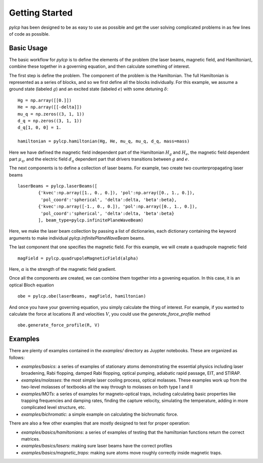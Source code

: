 Getting Started
===============

`pylcp` has been designed to be as easy to use as possible and get the user
solving complicated problems in as few lines of code as possible.


Basic Usage
-----------
The basic workflow for `pylcp` is to define the elements of the problem (the
laser beams, magnetic field, and Hamiltonian), combine these together in a
governing equation, and then calculate something of interest.

The first step is define the problem.  The component of the problem is the
Hamiltonian.  The full Hamiltonian is represented as a series of blocks, and
so we first define all the blocks individually.  For this example, we assume
a ground state (labeled :math:`g`) and an excited state (labeled :math:`e`) with some
detuning :math:`\delta`::

  Hg = np.array([[0.]])
  He = np.array([[-delta]])
  mu_q = np.zeros((3, 1, 1))
  d_q = np.zeros((3, 1, 1))
  d_q[1, 0, 0] = 1.

  hamiltonian = pylcp.hamiltonian(Hg, He, mu_q, mu_q, d_q, mass=mass)

Here we have defined the magnetic field independent part of the Hamiltonian :math:`H_g`
and :math:`H_e`, the magnetic field dependent part :math:`\mu_q`, and the electric field :math:`d_q`
dependent part that drivers transitions between :math:`g` and :math:`e`.

The next components is to define a collection of laser beams.  For example,
two create two counterpropagating laser beams ::

  laserBeams = pylcp.laserBeams([
          {'kvec':np.array([1., 0., 0.]), 'pol':np.array([0., 1., 0.]),
           'pol_coord':'spherical', 'delta':delta, 'beta':beta},
          {'kvec':np.array([-1., 0., 0.]), 'pol':np.array([0., 1., 0.]),
           'pol_coord':'spherical', 'delta':delta, 'beta':beta}
          ], beam_type=pylcp.infinitePlaneWaveBeam)

Here, we make the laser beam collection by passing a list of dictionaries, each
dictionary containing the keyword arguments to make individual
`pylcp.infinitePlaneWaveBeam` beams.

The last component that one specifies the magnetic field.  For this example, we
will create a quadrupole magnetic field ::
  magField = pylcp.quadrupoleMagneticField(alpha)
Here, :math:`\alpha` is the strength of the magnetic field gradient.

Once all the components are created, we can combine them together into a
govening equation.  In this case, it is an optical Bloch equation ::
  obe = pylcp.obe(laserBeams, magField, hamiltonian)

And once you have your governing equation, you simply calculate the thing of
interest.  For example, if you wanted to calculate the force at locations :math:`R`
and velocities :math:`V`, you could use the `generate_force_profile` method ::
  obe.generate_force_profile(R, V)

Examples
--------

There are plenty of examples contained in the `examples/` directory as Juypter
notebooks.  These are organized as follows:

- `examples/basics`: a series of examples of stationary atoms demonstrating
  the essential physics including laser broadening, Rabi flopping, damped Rabi
  flopping, optical pumping, adiabatic rapid passage, EIT, and STIRAP.
- `examples/molasses`: the most simple laser cooling process, optical molasses.
  These examples work up from the two-level molasses of textbooks all the way
  through to molasses on both type I and II
- `examples/MOTs`: a series of examples for magneto-optical traps, including
  calculating basic properties like trapping frequencies and damping rates,
  finding the capture velocity, simulating the temperature, adding in
  more complicated level structure, etc.
- `examples/bichromatic`: a simple example on calculating the bichromatic
  force.

There are also a few other examples that are mostly designed to test for proper
operation:

- `examples/basics/hamiltonians`: a series of examples of testing that the
  hamiltonian functions return the correct matrices.
- `examples/basics/lasers`: making sure laser beams have the correct profiles
- `examples/basics/magnetic_traps`: making sure atoms move roughly correctly
  inside magnetic traps.
